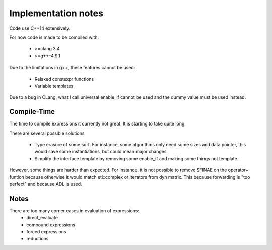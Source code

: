 Implementation notes
====================

Code use C++14 extensively.

For now code is made to be compiled with:

 * >=clang 3.4
 * >=g++-4.9.1

Due to the limitations in g++, these features cannot be used:

 * Relaxed constexpr functions
 * Variable templates

Due to a bug in CLang, what I call universal enable_if cannot be used and the
dummy value must be used instead.

Compile-Time
------------

The time to compile expressions it currently not great. It is
starting to take quite long.

There are several possible solutions

 * Type erasure of some sort. For instance, some algorithms only
   need some sizes and data pointer, this would save some
   instantiations, but could mean major changes
 * Simplify the interface template by removing some enable_if and
   making some things not template.

However, some things are harder than expected. For instance, it is
not possible to remove SFINAE on the operator+ funtion because
otherwise it would match etl::complex or iterators from dyn matrix.
This because forwarding is "too perfect" and because ADL is used.

Notes
-----

There are too many corner cases in evaluation of expressions:
 * direct_evaluate
 * compound expressions
 * forced expressions
 * reductions

